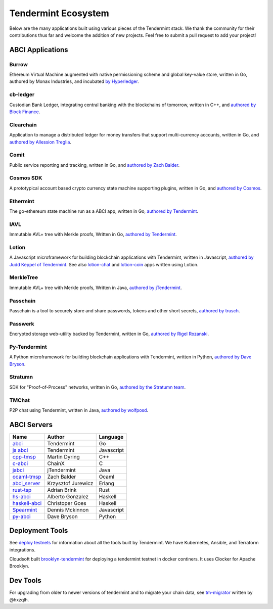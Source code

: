 Tendermint Ecosystem
====================

Below are the many applications built using various pieces of the Tendermint stack. We thank the community for their contributions thus far  and welcome the addition of new projects. Feel free to submit a pull request to add your project!

ABCI Applications
-----------------

Burrow
^^^^^^

Ethereum Virtual Machine augmented with native permissioning scheme and global key-value store, written in Go, authored by Monax Industries, and incubated `by Hyperledger <https://github.com/hyperledger/burrow>`__.

cb-ledger
^^^^^^^^^

Custodian Bank Ledger, integrating central banking with the blockchains of tomorrow, written in C++, and `authored by Block Finance <https://github.com/block-finance/cpp-abci>`__.
      
Clearchain
^^^^^^^^^^

Application to manage a distributed ledger for money transfers that support multi-currency accounts, written in Go, and `authored by Allession Treglia <https://github.com/tendermint/clearchain>`__.

Comit
^^^^^

Public service reporting and tracking, written in Go, and `authored by Zach Balder <https://github.com/zbo14/comit>`__.
     
Cosmos SDK
^^^^^^^^^^

A prototypical account based crypto currency state machine supporting plugins, written in Go, and `authored by Cosmos <https://github.com/cosmos/cosmos-sdk>`__.

Ethermint
^^^^^^^^^

The go-ethereum state machine run as a ABCI app, written in Go, `authored by Tendermint <https://github.com/tendermint/ethermint>`__.

IAVL
^^^^

Immutable AVL+ tree with Merkle proofs, Written in Go, `authored by Tendermint <https://github.com/tendermint/iavl>`__.

Lotion
^^^^^^

A Javascript microframework for building blockchain applications with Tendermint, written in Javascript, `authored by Judd Keppel of Tendermint <https://github.com/keppel/lotion>`__. See also `lotion-chat <https://github.com/keppel/lotion-chat>`__ and `lotion-coin <https://github.com/keppel/lotion-coin>`__ apps written using Lotion.

MerkleTree
^^^^^^^^^^

Immutable AVL+ tree with Merkle proofs, Written in Java, `authored by jTendermint <https://github.com/jTendermint/MerkleTree>`__.

Passchain
^^^^^^^^^

Passchain is a tool to securely store and share passwords, tokens and other short secrets, `authored by trusch <https://github.com/trusch/passchain>`__.

Passwerk
^^^^^^^^

Encrypted storage web-utility backed by Tendermint, written in Go, `authored by Rigel Rozanski <https://github.com/rigelrozanski/passwerk>`__.

Py-Tendermint
^^^^^^^^^^^^^

A Python microframework for building blockchain applications with Tendermint, written in Python, `authored by Dave Bryson <https://github.com/davebryson/py-tendermint>`__.

Stratumn
^^^^^^^^

SDK for "Proof-of-Process" networks, written in Go, `authored by the Stratumn team <https://github.com/stratumn/sdk>`__.

TMChat
^^^^^^

P2P chat using Tendermint, written in Java, `authored by wolfposd <https://github.com/wolfposd/TMChat>`__.
      

ABCI Servers
------------

+------------------------------------------------------------------+--------------------+--------------+
| **Name**                                                         | **Author**         | **Language** |
|                                                                  |                    |              |
+------------------------------------------------------------------+--------------------+--------------+
| `abci <https://github.com/tendermint/abci>`__                    | Tendermint         | Go           |
+------------------------------------------------------------------+--------------------+--------------+
| `js abci <https://github.com/tendermint/js-abci>`__              | Tendermint         | Javascript   |
+------------------------------------------------------------------+--------------------+--------------+
| `cpp-tmsp <https://github.com/block-finance/cpp-abci>`__         | Martin Dyring      | C++          |
+------------------------------------------------------------------+--------------------+--------------+
| `c-abci <https://github.com/chainx-org/c-abci>`__                | ChainX             | C            |
+------------------------------------------------------------------+--------------------+--------------+
| `jabci <https://github.com/jTendermint/jabci>`__                 | jTendermint        | Java         |
+------------------------------------------------------------------+--------------------+--------------+
| `ocaml-tmsp <https://github.com/zbo14/ocaml-tmsp>`__             | Zach Balder        | Ocaml        |
+------------------------------------------------------------------+--------------------+--------------+
| `abci_server <https://github.com/KrzysiekJ/abci_server>`__       | Krzysztof Jurewicz | Erlang       |
+------------------------------------------------------------------+--------------------+--------------+
| `rust-tsp <https://github.com/tendermint/rust-tsp>`__            | Adrian Brink       | Rust         |
+------------------------------------------------------------------+--------------------+--------------+
| `hs-abci <https://github.com/albertov/hs-abci>`__                | Alberto Gonzalez   | Haskell      |
+------------------------------------------------------------------+--------------------+--------------+
| `haskell-abci <https://github.com/cwgoes/haskell-abci>`__        | Christoper Goes    | Haskell      |
+------------------------------------------------------------------+--------------------+--------------+
| `Spearmint <https://github.com/dennismckinnon/spearmint>`__      | Dennis Mckinnon    | Javascript   |
+------------------------------------------------------------------+--------------------+--------------+
| `py-abci <https://github.com/davebryson/py-abci>`__		   | Dave Bryson        | Python       |
+------------------------------------------------------------------+--------------------+--------------+

Deployment Tools
----------------

See `deploy testnets <./deploy-testnets.html>`__ for information about all the tools built by Tendermint. We have Kubernetes, Ansible, and Terraform integrations.

Cloudsoft built `brooklyn-tendermint <https://github.com/cloudsoft/brooklyn-tendermint>`__ for deploying a tendermint testnet in docker continers. It uses Clocker for Apache Brooklyn.

Dev Tools
---------

For upgrading from older to newer versions of tendermint and to migrate your chain data, see `tm-migrator <https://github.com/hxzqlh/tm-tools>`__ written by @hxzqlh.
